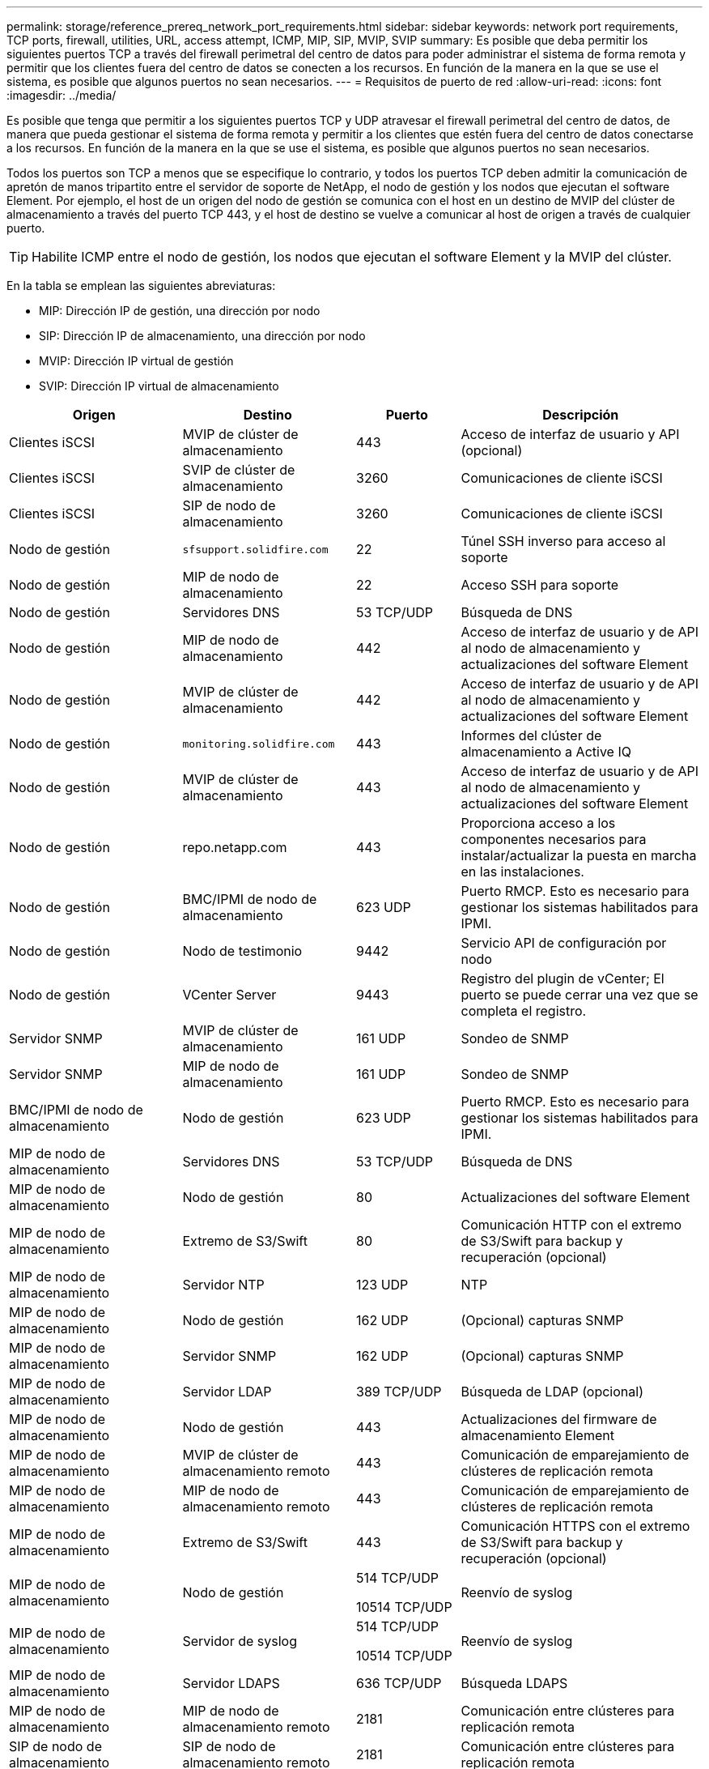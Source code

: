 ---
permalink: storage/reference_prereq_network_port_requirements.html 
sidebar: sidebar 
keywords: network port requirements, TCP ports, firewall, utilities, URL, access attempt, ICMP, MIP, SIP, MVIP, SVIP 
summary: Es posible que deba permitir los siguientes puertos TCP a través del firewall perimetral del centro de datos para poder administrar el sistema de forma remota y permitir que los clientes fuera del centro de datos se conecten a los recursos. En función de la manera en la que se use el sistema, es posible que algunos puertos no sean necesarios. 
---
= Requisitos de puerto de red
:allow-uri-read: 
:icons: font
:imagesdir: ../media/


[role="lead"]
Es posible que tenga que permitir a los siguientes puertos TCP y UDP atravesar el firewall perimetral del centro de datos, de manera que pueda gestionar el sistema de forma remota y permitir a los clientes que estén fuera del centro de datos conectarse a los recursos. En función de la manera en la que se use el sistema, es posible que algunos puertos no sean necesarios.

Todos los puertos son TCP a menos que se especifique lo contrario, y todos los puertos TCP deben admitir la comunicación de apretón de manos tripartito entre el servidor de soporte de NetApp, el nodo de gestión y los nodos que ejecutan el software Element. Por ejemplo, el host de un origen del nodo de gestión se comunica con el host en un destino de MVIP del clúster de almacenamiento a través del puerto TCP 443, y el host de destino se vuelve a comunicar al host de origen a través de cualquier puerto.


TIP: Habilite ICMP entre el nodo de gestión, los nodos que ejecutan el software Element y la MVIP del clúster.

En la tabla se emplean las siguientes abreviaturas:

* MIP: Dirección IP de gestión, una dirección por nodo
* SIP: Dirección IP de almacenamiento, una dirección por nodo
* MVIP: Dirección IP virtual de gestión
* SVIP: Dirección IP virtual de almacenamiento


[cols="25,25,15,35"]
|===
| Origen | Destino | Puerto | Descripción 


 a| 
Clientes iSCSI
 a| 
MVIP de clúster de almacenamiento
 a| 
443
 a| 
Acceso de interfaz de usuario y API (opcional)



 a| 
Clientes iSCSI
 a| 
SVIP de clúster de almacenamiento
 a| 
3260
 a| 
Comunicaciones de cliente iSCSI



 a| 
Clientes iSCSI
 a| 
SIP de nodo de almacenamiento
 a| 
3260
 a| 
Comunicaciones de cliente iSCSI



 a| 
Nodo de gestión
 a| 
`sfsupport.solidfire.com`
 a| 
22
 a| 
Túnel SSH inverso para acceso al soporte



 a| 
Nodo de gestión
 a| 
MIP de nodo de almacenamiento
 a| 
22
 a| 
Acceso SSH para soporte



 a| 
Nodo de gestión
 a| 
Servidores DNS
 a| 
53 TCP/UDP
 a| 
Búsqueda de DNS



 a| 
Nodo de gestión
 a| 
MIP de nodo de almacenamiento
 a| 
442
 a| 
Acceso de interfaz de usuario y de API al nodo de almacenamiento y actualizaciones del software Element



 a| 
Nodo de gestión
 a| 
MVIP de clúster de almacenamiento
 a| 
442
 a| 
Acceso de interfaz de usuario y de API al nodo de almacenamiento y actualizaciones del software Element



 a| 
Nodo de gestión
 a| 
`monitoring.solidfire.com`
 a| 
443
 a| 
Informes del clúster de almacenamiento a Active IQ



 a| 
Nodo de gestión
 a| 
MVIP de clúster de almacenamiento
 a| 
443
 a| 
Acceso de interfaz de usuario y de API al nodo de almacenamiento y actualizaciones del software Element



 a| 
Nodo de gestión
 a| 
repo.netapp.com
 a| 
443
 a| 
Proporciona acceso a los componentes necesarios para instalar/actualizar la puesta en marcha en las instalaciones.



| Nodo de gestión | BMC/IPMI de nodo de almacenamiento | 623 UDP | Puerto RMCP. Esto es necesario para gestionar los sistemas habilitados para IPMI. 


 a| 
Nodo de gestión
 a| 
Nodo de testimonio
 a| 
9442
 a| 
Servicio API de configuración por nodo



 a| 
Nodo de gestión
 a| 
VCenter Server
 a| 
9443
 a| 
Registro del plugin de vCenter; El puerto se puede cerrar una vez que se completa el registro.



 a| 
Servidor SNMP
 a| 
MVIP de clúster de almacenamiento
 a| 
161 UDP
 a| 
Sondeo de SNMP



 a| 
Servidor SNMP
 a| 
MIP de nodo de almacenamiento
 a| 
161 UDP
 a| 
Sondeo de SNMP



| BMC/IPMI de nodo de almacenamiento | Nodo de gestión | 623 UDP | Puerto RMCP. Esto es necesario para gestionar los sistemas habilitados para IPMI. 


 a| 
MIP de nodo de almacenamiento
 a| 
Servidores DNS
 a| 
53 TCP/UDP
 a| 
Búsqueda de DNS



 a| 
MIP de nodo de almacenamiento
 a| 
Nodo de gestión
 a| 
80
 a| 
Actualizaciones del software Element



 a| 
MIP de nodo de almacenamiento
 a| 
Extremo de S3/Swift
 a| 
80
 a| 
Comunicación HTTP con el extremo de S3/Swift para backup y recuperación (opcional)



 a| 
MIP de nodo de almacenamiento
 a| 
Servidor NTP
 a| 
123 UDP
 a| 
NTP



 a| 
MIP de nodo de almacenamiento
 a| 
Nodo de gestión
 a| 
162 UDP
 a| 
(Opcional) capturas SNMP



 a| 
MIP de nodo de almacenamiento
 a| 
Servidor SNMP
 a| 
162 UDP
 a| 
(Opcional) capturas SNMP



 a| 
MIP de nodo de almacenamiento
 a| 
Servidor LDAP
 a| 
389 TCP/UDP
 a| 
Búsqueda de LDAP (opcional)



 a| 
MIP de nodo de almacenamiento
 a| 
Nodo de gestión
 a| 
443
 a| 
Actualizaciones del firmware de almacenamiento Element



 a| 
MIP de nodo de almacenamiento
 a| 
MVIP de clúster de almacenamiento remoto
 a| 
443
 a| 
Comunicación de emparejamiento de clústeres de replicación remota



 a| 
MIP de nodo de almacenamiento
 a| 
MIP de nodo de almacenamiento remoto
 a| 
443
 a| 
Comunicación de emparejamiento de clústeres de replicación remota



 a| 
MIP de nodo de almacenamiento
 a| 
Extremo de S3/Swift
 a| 
443
 a| 
Comunicación HTTPS con el extremo de S3/Swift para backup y recuperación (opcional)



 a| 
MIP de nodo de almacenamiento
 a| 
Nodo de gestión
 a| 
514 TCP/UDP

10514 TCP/UDP
 a| 
Reenvío de syslog



 a| 
MIP de nodo de almacenamiento
 a| 
Servidor de syslog
 a| 
514 TCP/UDP

10514 TCP/UDP
 a| 
Reenvío de syslog



 a| 
MIP de nodo de almacenamiento
 a| 
Servidor LDAPS
 a| 
636 TCP/UDP
 a| 
Búsqueda LDAPS



 a| 
MIP de nodo de almacenamiento
 a| 
MIP de nodo de almacenamiento remoto
 a| 
2181
 a| 
Comunicación entre clústeres para replicación remota



 a| 
SIP de nodo de almacenamiento
 a| 
SIP de nodo de almacenamiento remoto
 a| 
2181
 a| 
Comunicación entre clústeres para replicación remota



 a| 
SIP de nodo de almacenamiento
 a| 
SIP de nodo de almacenamiento
 a| 
3260
 a| 
ISCSI entre nodos



 a| 
SIP de nodo de almacenamiento
 a| 
SIP de nodo de almacenamiento remoto
 a| 
4000 hasta 4020
 a| 
Transferencia de datos nodo a nodo con replicación remota



 a| 
PC del administrador de sistemas
 a| 
Nodo de gestión
 a| 
442
 a| 
Acceso de interfaz de usuario de HTTPS a nodo de gestión



 a| 
PC del administrador de sistemas
 a| 
MIP de nodo de almacenamiento
 a| 
442
 a| 
Acceso de API e interfaz de usuario de HTTPS a nodo de almacenamiento



 a| 
PC del administrador de sistemas
 a| 
Nodo de gestión
 a| 
443
 a| 
Acceso HTTPS de interfaz de usuario y API al nodo de gestión



 a| 
PC del administrador de sistemas
 a| 
MVIP de clúster de almacenamiento
 a| 
443
 a| 
Acceso de API e interfaz de usuario de HTTPS a clúster de almacenamiento



 a| 
PC del administrador de sistemas
 a| 
Controlador de gestión en placa base del nodo de almacenamiento (BMC)/interfaz de gestión de plataforma inteligente (IPMI) serie H410 y H600
 a| 
443
 a| 
Acceso de API e interfaz de usuario de HTTPS a control remoto de nodos



 a| 
PC del administrador de sistemas
 a| 
MIP de nodo de almacenamiento
 a| 
443
 a| 
Creación de clúster de almacenamiento de HTTPS, acceso de interfaz de usuario al clúster de almacenamiento posterior a la implementación



 a| 
PC del administrador de sistemas
 a| 
Nodos de almacenamiento series BMC/IPMI H410 y H600
 a| 
623 UDP
 a| 
Puerto del protocolo de control de gestión remota. Esto es necesario para gestionar los sistemas habilitados para IPMI.



 a| 
PC del administrador de sistemas
 a| 
Nodo de testimonio
 a| 
8080
 a| 
Interfaz de usuario web de un nodo de testigos por nodo



 a| 
VCenter Server
 a| 
MVIP de clúster de almacenamiento
 a| 
443
 a| 
Acceso de API de plugin de vCenter



 a| 
VCenter Server
 a| 
Plugin remoto
 a| 
8333
 a| 
Servicio de complemento de vCenter remoto



 a| 
VCenter Server
 a| 
Nodo de gestión
 a| 
8443
 a| 
Servicio QoSSIOC del plugin de vCenter (opcional);



 a| 
VCenter Server
 a| 
MVIP de clúster de almacenamiento
 a| 
8444
 a| 
Acceso del proveedor VASA de vCenter (solo VVol)



 a| 
VCenter Server
 a| 
Nodo de gestión
 a| 
9443
 a| 
Registro del plugin de vCenter; El puerto se puede cerrar una vez que se completa el registro.

|===


== Si quiere más información

* https://www.netapp.com/data-storage/solidfire/documentation["Página SolidFire y Element Resources"^]
* https://docs.netapp.com/us-en/vcp/index.html["Plugin de NetApp Element para vCenter Server"^]

